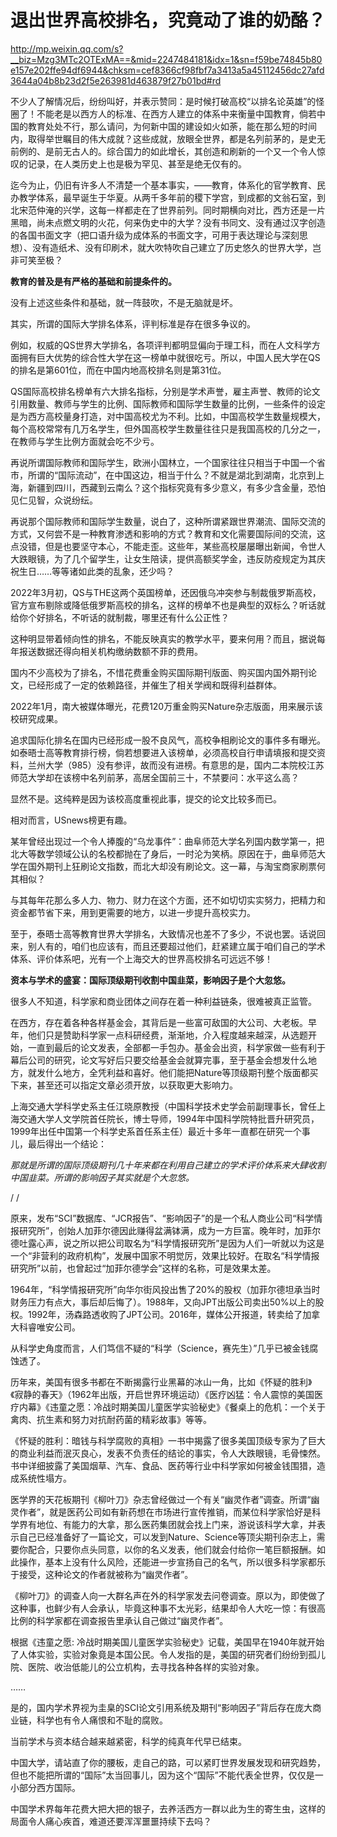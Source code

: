 * 退出世界高校排名，究竟动了谁的奶酪？

http://mp.weixin.qq.com/s?__biz=Mzg3MTc2OTExMA==&mid=2247484181&idx=1&sn=f59be74845b80e157e202ffe94df6944&chksm=cef8366cf98fbf7a3413a5a45112456dc27afd3644a04b8b23d2f5e263981d463879f27b01bd#rd



不少人了解情况后，纷纷叫好，并表示赞同：是时候打破高校“以排名论英雄”的怪圈了！不能老是以西方人的标准、在西方人建立的体系中来衡量中国教育，倘若中国的教育处处不行，那么请问，为何新中国的建设如火如荼，能在那么短的时间内，取得举世瞩目的伟大成就？这些成就，放眼全世界，都是名列前茅的，是史无前例的、是前无古人的。综合国力的如此增长，其创造和刷新的一个又一个令人惊叹的记录，在人类历史上也是极为罕见、甚至是绝无仅有的。

[[./img/88-0.jpeg]]

迄今为止，仍旧有许多人不清楚一个基本事实，------教育，体系化的官学教育、民办教学体系，最早诞生于华夏。从两千多年前的稷下学宫，到成都的文翁石室，到北宋范仲淹的兴学，这每一样都走在了世界前列。同时期横向对比，西方还是一片黑暗，尚未点燃文明的火花，何来伪史中的大学？没有书同文、没有通过汉字创造的各国书面文字（把口语升级为成体系的书面文字，可用于表达理论与深刻思想）、没有造纸术、没有印刷术，就大吹特吹自己建立了历史悠久的世界大学，岂非可笑至极？

*教育的普及是有严格的基础和前提条件的。*

没有上述这些条件和基础，就一阵鼓吹，不是无脑就是坏。

其实，所谓的国际大学排名体系，评判标准是存在很多争议的。

[[./img/88-1.jpeg]]

例如，权威的QS世界大学排名，各项评判都明显偏向于理工科，而在人文科学方面拥有巨大优势的综合性大学在这一榜单中就很吃亏。所以，中国人民大学在QS的排名是第601位，而在中国内地高校排名则是第31位。

QS国际高校排名榜单有六大排名指标，分别是学术声誉，雇主声誉、教师的论文引用数量、教师与学生的比例、国际教师和国际学生数量的比例，一些条件的设定是为西方高校量身打造，对中国高校尤为不利。比如，中国高校学生数量规模大，每个高校常常有几万名学生，但外国高校学生数量往往只是我国高校的几分之一，在教师与学生比例方面就会吃不少亏。

[[./img/88-2.jpeg]]

再说所谓国际教师和国际学生，欧洲小国林立，一个国家往往只相当于中国一个省市，所谓的“国际流动”，在中国这边，相当于什么？不就是湖北到湖南，北京到上海，新疆到四川，西藏到云南么？这个指标究竟有多少意义，有多少含金量，恐怕见仁见智，众说纷纭。

再说那个国际教师和国际学生数量，说白了，这种所谓紧跟世界潮流、国际交流的方式，又何尝不是一种教育渗透和影响的方式？教育和文化需要国际间的交流，这点没错，但是也要坚守本心，不能走歪。这些年，某些高校屡屡曝出新闻，令世人大跌眼镜，为了几个留学生，让女生陪读，提供高额奖学金，违反防疫规定为其庆祝生日......等等诸如此类的乱象，还少吗？

[[./img/88-3.jpeg]]

[[./img/88-4.jpeg]]

[[./img/88-5.jpeg]]

2022年3月初，QS与THE这两个英国榜单，还因俄乌冲突参与制裁俄罗斯高校，官方宣布剔除或降低俄罗斯高校的排名，这样的榜单不也是典型的双标么？听话就给你个好排名，不听话的就制裁，哪里还有什么公正性？

这种明显带着倾向性的排名，不能反映真实的教学水平，要来何用？而且，据说每年报送数据还得向相关机构缴纳数额不菲的费用。

国内不少高校为了排名，不惜花费重金购买国际期刊版面、购买国内国外期刊论文，已经形成了一定的依赖路径，并催生了相关学阀和既得利益群体。

2022年1月，南大被媒体曝光，花费120万重金购买Nature杂志版面，用来展示该校研究成果。

追求国际化排名在国内已经形成一股不良风气，高校争相刷论文的事件多有曝光。如泰晤士高等教育排行榜，倘若想要进入该榜单，必须高校自行申请填报和提交资料，兰州大学（985）没有参评，故而没有进榜。有意思的是，国内二本院校江苏师范大学却在该榜中名列前茅，高居全国前三十，不禁要问：水平这么高？

显然不是。这纯粹是因为该校高度重视此事，提交的论文比较多而已。

相对而言，USnews榜更有趣。

某年曾经出现过一个令人捧腹的“乌龙事件”：曲阜师范大学名列国内数学第一，把北大等数学领域公认的名校都抛在了身后，一时沦为笑柄。原因在于，曲阜师范大学在国外期刊上狂刷论文指数，而北大却没有刷论文。这一幕，与淘宝商家刷票何其相似？

与其每年花那么多人力、物力、财力在这个方面，还不如切切实实努力，把精力和资金都节省下来，用到更需要的地方，以进一步提升高校实力。

至于，泰晤士高等教育世界大学排名，大致情况也差不了多少，不说也罢。话说回来，别人有的，咱们也应该有，而且还要超过他们，赶紧建立属于咱们自己的学术体系、评价体系吧，光有一个上海交大的世界高校排名可远远不够！

*资本与学术的盛宴：国际顶级期刊收割中国韭菜，影响因子是个大忽悠。*

很多人不知道，科学家和商业团体之间存在着一种利益链条，很难被真正监管。

在西方，存在着各种各样基金会，其背后是一些富可敌国的大公司、大老板。早年，他们只是赞助科学家一点科研经费，渐渐地，介入程度越来越深，从选题开始，一直到最后的论文发表，全部都一手包办。基金会出资，科学家做一些有利于幕后公司的研究，论文写好后只要交给基金会就算完事，至于基金会想发什么地方，就发什么地方，全凭利益和喜好。他们能把Nature等顶级期刊整个版面都买下来，甚至还可以指定文章必须开放，以获取更大影响力。

[[./img/88-6.jpeg]]

上海交通大学科学史系主任江晓原教授（中国科学技术史学会前副理事长，曾任上海交通大学人文学院首任院长，博士导师，1994年中国科学院特批晋升研究员，1999年出任中国第一个科学史系首任系主任）最近十多年一直都在研究一个事儿，最后得出一个结论：

/那就是所谓的国际顶级期刊几十年来都在利用自己建立的学术评价体系来大肆收割中国韭菜。所谓的影响因子其实就是个大忽悠。/

/
/

[[./img/88-7.jpeg]]

原来，发布“SCI”数据库、“JCR报告”、“影响因子”的是一个私人商业公司“科学情报研究所”，创始人加菲尔德因此赚得盆满钵满，成为一方巨富。晚年时，加菲尔德吐露心声，说之所以把公司取名为“科学情报研究所”是因为人们一听就以为这是一个“非营利的政府机构”，发展中国家不明觉厉，效果比较好。在取名“科学情报研究所”以前，也曾起过“加菲尔德学会”这样的名称，可是效果太差。

1964年，“科学情报研究所”向华尔街风投出售了20%的股权（加菲尔德坦承当时财务压力有点大，事后却后悔了）。1988年，又向JPT出版公司卖出50%以上的股权。1992年，汤森路透收购了JPT公司。2016年，媒体公开报道，转卖给了加拿大科睿唯安公司。

[[./img/88-8.jpeg]]

[[./img/88-9.jpeg]]

[[./img/88-10.jpeg]]

[[./img/88-11.jpeg]]

从科学史角度而言，人们笃信不疑的“科学（Science，赛先生）”几乎已被金钱腐蚀透了。

历年来，美国有很多书都在不断揭露行业黑幕的冰山一角，比如《怀疑的胜利》《寂静的春天》（1962年出版，开启世界环境运动）《医疗凶猛：令人震惊的美国医疗内幕》《违童之愿：冷战时期美国儿童医学实验秘史》《餐桌上的危机：一个关于禽肉、抗生素和努力对抗耐药菌的精彩故事》等等。

《怀疑的胜利：暗钱与科学腐败的真相》一书中揭露了很多美国顶级专家为了巨大的商业利益而泯灭良心，发表不负责任的结论的事实，令人大跌眼镜，毛骨悚然。书中详细披露了美国烟草、汽车、食品、医药等行业中科学家如何被金钱围猎，造成系统性塌方。

[[./img/88-12.jpeg]]

医学界的天花板期刊《柳叶刀》杂志曾经做过一个有关“幽灵作者”调查。所谓“幽灵作者”，就是医药公司如有新药想在市场进行宣传推销，而某位科学家恰好是科学界有地位、有能力的大拿，那么医药集团就会找上门来，游说该科学大拿，并表示自己已经准备好了一篇论文，可以发到Nature、Science等顶尖期刊杂志上，需要你配合，只要你点头同意，以你的名义发表，他们就会付给你一笔巨额报酬。如此操作，基本上没有什么风险，还能进一步宣扬自己的名气，所以很多科学家都乐于接受，这种论文的作者就被称为“幽灵作者”。

《柳叶刀》的调查人向一大群名声在外的科学家发去问卷调查。原以为，即使做了这种事，也鲜少有人会承认，毕竟这种事不太光彩，结果却令人大吃一惊：有很高比例的科学家都在调查报告里承认自己做过“幽灵作者”。

根据《违童之愿:
冷战时期美国儿童医学实验秘史》记载，美国早在1940年就开始了人体实验，实验对象竟是本国公民。令人发指的是，美国的研究者们纷纷到孤儿院、医院、收治低能儿的公立机构，去寻找各种各样的实验对象。

......

是的，国内学术界视为圭臬的SCI论文引用系统及期刊“影响因子”背后存在庞大商业链，科学也有令人痛恨和不耻的腐败。

当前学术与资本结合越来越紧密，科学的纯真年代早已结束。

[[./img/88-13.jpeg]]

中国大学，请站直了你的腰板，走自己的路，可以紧盯世界发展发现和研究趋势，但也不能把所谓的“国际”太当回事儿，因为这个“国际”不能代表全世界，仅仅是一小部分西方国际。

中国学术界每年花费大把大把的银子，去养活西方一群以此为生的寄生虫，这样的局面令人痛心疾首，难道还要浑浑噩噩持续下去吗？

